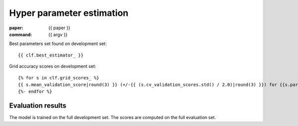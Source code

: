 Hyper parameter estimation
==========================

:paper: {{ paper }}
:command: {{ argv }}

Best parameters set found on development set::

    {{ clf.best_estimator_ }}

Grid accuracy scores on development set::

    {% for s in clf.grid_scores_ %}
    {{ s.mean_validation_score|round(3) }} (+/-{{ (s.cv_validation_scores.std() / 2.0)|round(3) }}) for {{s.parameters}}
    {%- endfor %}

Evaluation results
------------------

=================== ========== ========== ========== ==========
                tag  precision     recall   f1-score    support
=================== ========== ========== ========== ==========
{%- for t, p, r, f, s in tprfs %}
{%- set t = t.rjust(19) %}
{%- set p = '{:0.3f}'.format(p).rjust(10) %}
{%- set r = '{:0.3f}'.format(r).rjust(10) %}
{%- set f = '{:0.3f}'.format(f).rjust(10) %}
{%- set s = (s|string).rjust(10) %}
{{ t             }} {{ p    }} {{ r    }} {{ f    }} {{ s    }}
{%- endfor %}
------------------- ---------- ---------- ---------- ----------
{%- set p_avg = '{:0.3f}'.format(p_avg).rjust(10) %}
{%- set r_avg = '{:0.3f}'.format(r_avg).rjust(10) %}
{%- set f_avg = '{:0.3f}'.format(f_avg).rjust(10) %}
{%- set s_sum = (s_sum|string).rjust(10) %}
 weighted avg/total {{ p_avg}} {{ r_avg}} {{ f_avg}} {{ s_sum}}
=================== ========== ========== ========== ==========

The model is trained on the full development set.
The scores are computed on the full evaluation set.
